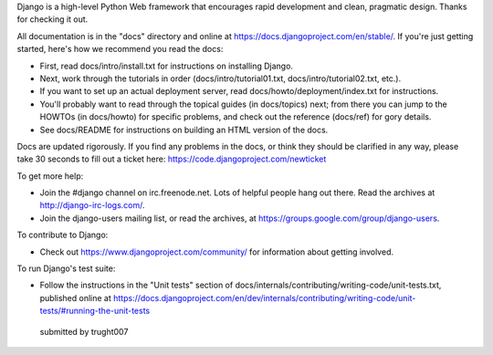 Django is a high-level Python Web framework that encourages rapid development
and clean, pragmatic design. Thanks for checking it out.

All documentation is in the "docs" directory and online at
https://docs.djangoproject.com/en/stable/. If you're just getting started,
here's how we recommend you read the docs:

* First, read docs/intro/install.txt for instructions on installing Django.

* Next, work through the tutorials in order (docs/intro/tutorial01.txt,
  docs/intro/tutorial02.txt, etc.).

* If you want to set up an actual deployment server, read
  docs/howto/deployment/index.txt for instructions.

* You'll probably want to read through the topical guides (in docs/topics)
  next; from there you can jump to the HOWTOs (in docs/howto) for specific
  problems, and check out the reference (docs/ref) for gory details.

* See docs/README for instructions on building an HTML version of the docs.

Docs are updated rigorously. If you find any problems in the docs, or think
they should be clarified in any way, please take 30 seconds to fill out a
ticket here: https://code.djangoproject.com/newticket

To get more help:

* Join the #django channel on irc.freenode.net. Lots of helpful people hang out
  there. Read the archives at http://django-irc-logs.com/.

* Join the django-users mailing list, or read the archives, at
  https://groups.google.com/group/django-users.

To contribute to Django:

* Check out https://www.djangoproject.com/community/ for information about
  getting involved.

To run Django's test suite:

* Follow the instructions in the "Unit tests" section of
  docs/internals/contributing/writing-code/unit-tests.txt, published online at
  https://docs.djangoproject.com/en/dev/internals/contributing/writing-code/unit-tests/#running-the-unit-tests
  
 submitted by trught007
